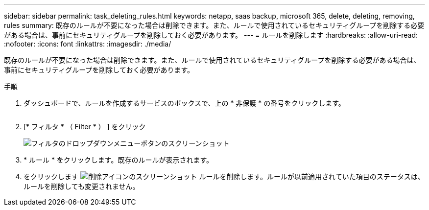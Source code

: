 ---
sidebar: sidebar 
permalink: task_deleting_rules.html 
keywords: netapp, saas backup, microsoft 365, delete, deleting, removing, rules 
summary: 既存のルールが不要になった場合は削除できます。また、ルールで使用されているセキュリティグループを削除する必要がある場合は、事前にセキュリティグループを削除しておく必要があります。 
---
= ルールを削除します
:hardbreaks:
:allow-uri-read: 
:nofooter: 
:icons: font
:linkattrs: 
:imagesdir: ./media/


[role="lead"]
既存のルールが不要になった場合は削除できます。また、ルールで使用されているセキュリティグループを削除する必要がある場合は、事前にセキュリティグループを削除しておく必要があります。

.手順
. ダッシュボードで、ルールを作成するサービスのボックスで、上の * 非保護 * の番号をクリックします。
+
image:number_protected_unprotected.gif[""]

. [* フィルタ * （ Filter * ） ] をクリック
+
image:filter.gif["フィルタのドロップダウンメニューボタンのスクリーンショット"]

. * ルール * をクリックします。既存のルールが表示されます。
. をクリックします image:trash_can_icon.gif["削除アイコンのスクリーンショット"] ルールを削除します。ルールが以前適用されていた項目のステータスは、ルールを削除しても変更されません。


